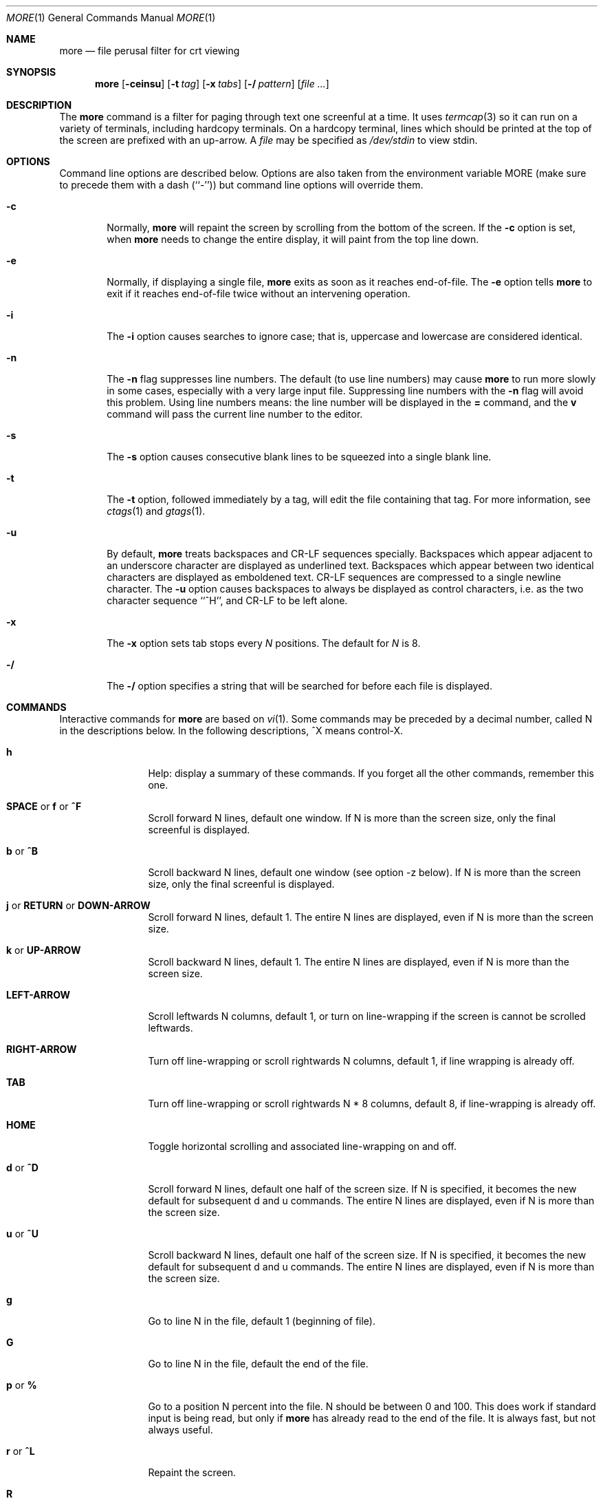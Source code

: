 .\" Copyright (c) 1988, 1990, 1993
.\"	The Regents of the University of California.  All rights reserved.
.\" All rights reserved.
.\"
.\" Redistribution and use in source and binary forms, with or without
.\" modification, are permitted provided that the following conditions
.\" are met:
.\" 1. Redistributions of source code must retain the above copyright
.\"    notice, this list of conditions and the following disclaimer.
.\" 2. Redistributions in binary form must reproduce the above copyright
.\"    notice, this list of conditions and the following disclaimer in the
.\"    documentation and/or other materials provided with the distribution.
.\" 3. All advertising materials mentioning features or use of this software
.\"    must display the following acknowledgement:
.\"	This product includes software developed by the University of
.\"	California, Berkeley and its contributors.
.\" 4. Neither the name of the University nor the names of its contributors
.\"    may be used to endorse or promote products derived from this software
.\"    without specific prior written permission.
.\"
.\" THIS SOFTWARE IS PROVIDED BY THE REGENTS AND CONTRIBUTORS ``AS IS'' AND
.\" ANY EXPRESS OR IMPLIED WARRANTIES, INCLUDING, BUT NOT LIMITED TO, THE
.\" IMPLIED WARRANTIES OF MERCHANTABILITY AND FITNESS FOR A PARTICULAR PURPOSE
.\" ARE DISCLAIMED.  IN NO EVENT SHALL THE REGENTS OR CONTRIBUTORS BE LIABLE
.\" FOR ANY DIRECT, INDIRECT, INCIDENTAL, SPECIAL, EXEMPLARY, OR CONSEQUENTIAL
.\" DAMAGES (INCLUDING, BUT NOT LIMITED TO, PROCUREMENT OF SUBSTITUTE GOODS
.\" OR SERVICES; LOSS OF USE, DATA, OR PROFITS; OR BUSINESS INTERRUPTION)
.\" HOWEVER CAUSED AND ON ANY THEORY OF LIABILITY, WHETHER IN CONTRACT, STRICT
.\" LIABILITY, OR TORT (INCLUDING NEGLIGENCE OR OTHERWISE) ARISING IN ANY WAY
.\" OUT OF THE USE OF THIS SOFTWARE, EVEN IF ADVISED OF THE POSSIBILITY OF
.\" SUCH DAMAGE.
.\"
.\"	@(#)more.1	8.2 (Berkeley) 4/18/94
.\" $FreeBSD$
.\"
.Dd April 18, 1994
.Dt MORE 1
.Os
.Sh NAME
.Nm more
.Nd file perusal filter for crt viewing
.Sh SYNOPSIS
.Nm
.Op Fl ceinsu
.Op Fl t Ar tag
.Op Fl x Ar tabs
.Op Fl / Ar pattern
.Op Ar
.Sh DESCRIPTION
The
.Nm
command is a filter for paging through text one screenful at a time.
It
uses
.Xr termcap  3
so it can run on a variety of terminals,
including hardcopy terminals.
On a hardcopy terminal, lines which should be
printed at the top of the screen are prefixed with an up-arrow.
A
.Ar file
may be specified as
.Pa /dev/stdin
to view stdin.
.Sh OPTIONS
Command line options are described below.
Options are also taken from the environment variable
.Ev MORE
(make sure to precede them with a dash (``-'')) but command
line options will override them.
.Bl -tag -width flag
.It Fl c
Normally,
.Nm
will repaint the screen by scrolling from the bottom of the screen.
If the
.Fl c
option is set, when
.Nm
needs to change the entire display, it will paint from the top line down.
.It Fl e
Normally, if displaying a single file,
.Nm
exits as soon as it reaches end-of-file.  The
.Fl e
option tells
.Nm
to
exit if it reaches end-of-file twice without an intervening operation.
.It Fl i
The
.Fl i
option causes searches to ignore case; that is,
uppercase and lowercase are considered identical.
.It Fl n
The
.Fl n
flag suppresses line numbers.
The default (to use line numbers) may cause
.Nm
to run more slowly in some cases, especially with a very large input file.
Suppressing line numbers with the
.Fl n
flag will avoid this problem.
Using line numbers means: the line number will be displayed in the
.Cm =
command, and the
.Cm v
command will pass the current line number to the editor.
.It Fl s
The
.Fl s
option causes
consecutive blank lines to be squeezed into a single blank line.
.It Fl t
The
.Fl t
option, followed immediately by a tag, will edit the file
containing that tag.
For more information, see
.Xr ctags  1
and
.Xr gtags 1 .
.It Fl u
By default,
.Nm
treats backspaces and
.Dv CR-LF
sequences specially.  Backspaces which appear
adjacent to an underscore character are displayed as underlined text.
Backspaces which appear between two identical characters are displayed
as emboldened text.
.\" Actually, backspaces are never displayed, either higlighted or underlined,
.\" when -u isn't specified.
.Dv CR-LF
sequences are compressed to a single newline
character.  The
.Fl u
option causes backspaces to always be displayed as
control characters, i.e. as the two character sequence ``^H'', and
.Dv CR-LF
to be left alone.
.It Fl x
The
.Fl x
option sets tab stops every
.Ar N
positions.
The default for
.Ar N
is 8.
.It Fl /
The
.Fl /
option specifies a string that will be searched for before
each file is displayed.
.Sh COMMANDS
Interactive commands for
.Nm
are based on
.Xr vi  1  .
Some commands may be preceded by a decimal number, called N in the
descriptions below.
In the following descriptions, ^X means control-X.
.Pp
.Bl -tag -width Ic
.It Ic h
Help: display a summary of these commands.
If you forget all the other commands, remember this one.
.It Xo
.Ic SPACE
.No or
.Ic f
.No or
.Ic \&^F
.Xc
Scroll forward N lines, default one window.
If N is more than the screen size, only the final screenful is displayed.
.It Ic b No or Ic \&^B
Scroll backward N lines, default one window (see option -z below).
If N is more than the screen size, only the final screenful is displayed.
.It Xo
.Ic j
.No or
.Ic RETURN
.No or
.Ic DOWN-ARROW
.Xc
Scroll forward N lines, default 1.
The entire N lines are displayed, even if N is more than the screen size.
.It Ic k No or Ic UP-ARROW
Scroll backward N lines, default 1.
The entire N lines are displayed, even if N is more than the screen size.
.It Ic LEFT-ARROW
Scroll leftwards N columns, default 1, or turn on line-wrapping if the
screen is cannot be scrolled leftwards.
.It Ic RIGHT-ARROW
Turn off line-wrapping or scroll rightwards N columns, default 1,
if line wrapping is already off.
.It Ic TAB
Turn off line-wrapping or scroll rightwards N * 8 columns, default 8,
if line-wrapping is already off.
.It Ic HOME
Toggle horizontal scrolling and associated line-wrapping on and off.
.It Ic d No or Ic \&^D
Scroll forward N lines, default one half of the screen size.
If N is specified, it becomes the new default for
subsequent d and u commands.
The entire N lines are displayed, even if N is more than the screen size.
.It Ic u No or Ic \&^U
Scroll backward N lines, default one half of the screen size.
If N is specified, it becomes the new default for
subsequent d and u commands.
The entire N lines are displayed, even if N is more than the screen size.
.It Ic g
Go to line N in the file, default 1 (beginning of file).
.It Ic G
Go to line N in the file, default the end of the file.
.It Ic p No or Ic \&%
Go to a position N percent into the file.  N should be between 0
and 100.
This does work if standard input is being read, but only if
.Nm
has already read to the end of the file.  It is always fast, but
not always useful.
.It Ic r No or Ic \&^L
Repaint the screen.
.It Ic R
Repaint the screen, discarding any buffered input.
Useful if the file is changing while it is being viewed.
.It Ic m
Followed by any lowercase letter,
marks the current position with that letter.
.It Ic \&'
(single quote)
Followed by any lowercase letter, returns to the position which
was previously marked with that letter.
Followed by another single quote, returns to the position at
which the last
.Qq large
movement command was executed, or the
beginning of the file if no such movements have occurred.
.It Ic \&/ Ns Ar pattern
Search forward in the file for the N-th line containing the pattern.
N defaults to 1.
The pattern is a
.St -p1003.2
.Dq extended format
regular expression, as described in
.Xr re_format 7 .
The search starts at the second line displayed.
.It Ic \&? Ns Ar pattern
Search backward in the file for the N-th line containing the pattern.
The search starts at the line immediately before the top line displayed.
.It Ic \&/\&! Ns Ar pattern
Like /, but the search is for the N-th line
which does NOT contain the pattern.
.It Ic \&?\&! Ns Ar pattern
Like ?, but the search is for the N-th line
which does NOT contain the pattern.
.It Ic n No and Ic N
Repeat previous search,
in same or opposite direction respectively,
for N-th line containing the last pattern
(or
.Tn NOT
containing the last pattern, if the previous search
was /! or ?!).
.It Ic E Ns Op Ar filename
Examine a new file.
If the filename is missing, the current file (see the N and P commands
below) from the list of files in the command line is re-examined.
If the filename is a pound sign (#), the previously examined file is
re-examined.
.It Ic \&:n
Examine the next file (from the list of files given in the command line).
If a number N is specified (not to be confused with the command N),
the N-th next file is examined.
.It Ic \&:p
Examine the previous file.
If a number N is specified, the N-th previous file is examined.
.It Ic \&:t
Go to supplied tag.
.It Ic t
Go forward in tag queue [gtags only].
.It Ic T
Go backward in tag queue [gtags only].
.It Ic v
Invokes an editor to edit the current file being viewed.
The editor is taken from the environment variable
.Ev EDITOR ,
or defaults to
.Xr vi  1  .
.It Ic \&= No or Ic \&^G
These options print out the number of the file currently being displayed
relative to the total number of files there are to display, the current
line number, the current byte number and the total bytes to display, and
what percentage of the file has been displayed.  If
.Nm
is reading from stdin, or the file is shorter than a single screen, some
of these items may not be available.  Note, all of these items reference
the first byte of the last line displayed on the screen.
.It Xo
.Ic q
.No or
.Ic \&:q
.No or
.Ic ZZ
.Xc
Exits
.Nm more .
.El
.Sh ENVIRONMENT
The following environment variables are used,
if they exist:
.Bl -tag -width Fl
.It Ev MORE
Specifies default option flags to
.Nm more .
Options must be preceeded by a
.Dq -
as if they were specified on the command line.
.It Ev EDITOR
Specifies default editor.
.It Ev SHELL
Specifies current shell in use.
This is normally set by the shell at login time.
.It Ev TERM
Specifies terminal type.
This is used by
.Nm
to get the terminal
characteristics necessary to manipulate the screen.
.El
.Sh SEE ALSO
.Xr ctags 1 ,
.Xr global 1 ,
.Xr gtags 1 ,
.Xr vi 1
.Sh BUGS
Reading files with long lines is slow.
.Pp
CRLF-terminated 80 character lines are proceeded by an extraneous blank line.
.Pp
Immediate transitions from bold text to underlined text cause the
underlining to be not existing.
.Pp
Sometimes searches match lines that do not contain the pattern being
searched for.
.Sh AUTHORS
This software is derived from software contributed to Berkeley
by
.An Mark Nudleman .
.Sh HISTORY
The
.Nm
command appeared in
.Bx 3.0 .
